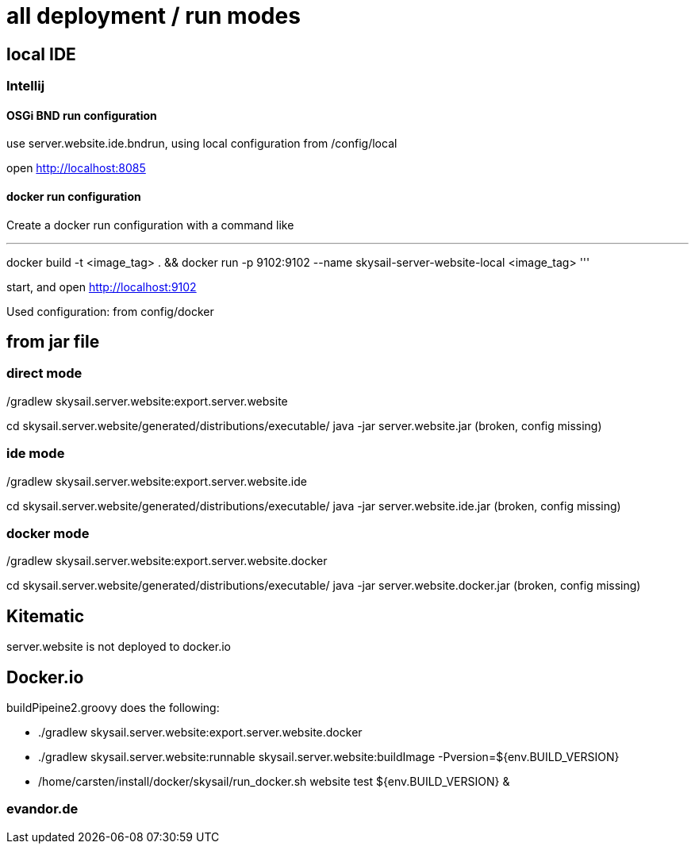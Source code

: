 = all deployment / run modes

== local IDE

=== Intellij

==== OSGi BND run configuration

use server.website.ide.bndrun, using local configuration from /config/local

open http://localhost:8085

==== docker run configuration

Create a docker run configuration with a command like

'''
docker build -t <image_tag> .
&& docker run
-p 9102:9102
--name skysail-server-website-local
<image_tag>
'''

start, and open http://localhost:9102

Used configuration: from config/docker

== from jar file

=== direct mode

./gradlew skysail.server.website:export.server.website
cd skysail.server.website/generated/distributions/executable/
java -jar server.website.jar
(broken, config missing)

=== ide mode

./gradlew skysail.server.website:export.server.website.ide
cd skysail.server.website/generated/distributions/executable/
java -jar server.website.ide.jar
(broken, config missing)

=== docker mode

./gradlew skysail.server.website:export.server.website.docker
cd skysail.server.website/generated/distributions/executable/
java -jar server.website.docker.jar
(broken, config missing)

== Kitematic

server.website is not deployed to docker.io

== Docker.io

buildPipeine2.groovy does the following:

* ./gradlew skysail.server.website:export.server.website.docker
* ./gradlew skysail.server.website:runnable skysail.server.website:buildImage -Pversion=${env.BUILD_VERSION}
* /home/carsten/install/docker/skysail/run_docker.sh website test ${env.BUILD_VERSION} &

=== evandor.de

